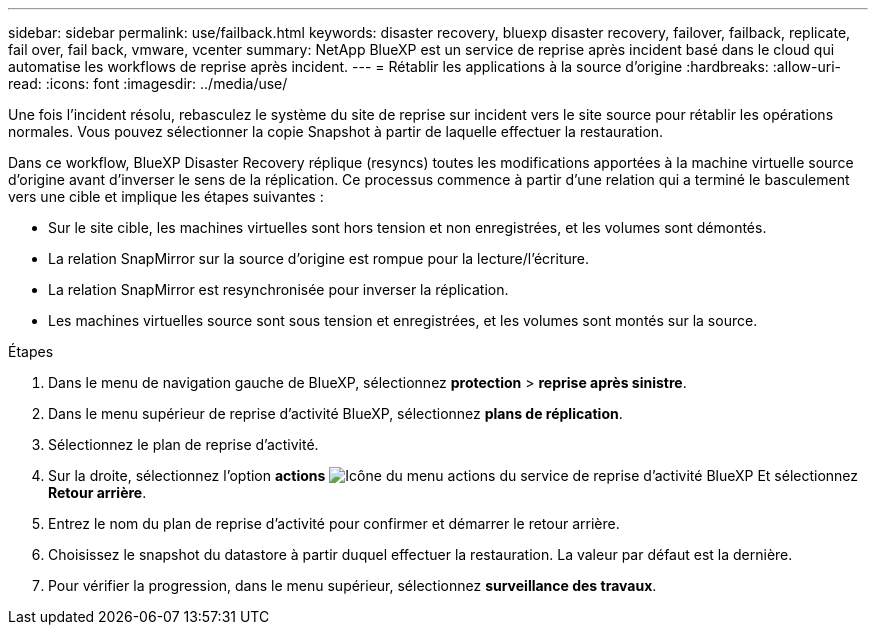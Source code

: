 ---
sidebar: sidebar 
permalink: use/failback.html 
keywords: disaster recovery, bluexp disaster recovery, failover, failback, replicate, fail over, fail back, vmware, vcenter 
summary: NetApp BlueXP est un service de reprise après incident basé dans le cloud qui automatise les workflows de reprise après incident. 
---
= Rétablir les applications à la source d'origine
:hardbreaks:
:allow-uri-read: 
:icons: font
:imagesdir: ../media/use/


[role="lead"]
Une fois l'incident résolu, rebasculez le système du site de reprise sur incident vers le site source pour rétablir les opérations normales. Vous pouvez sélectionner la copie Snapshot à partir de laquelle effectuer la restauration.

Dans ce workflow, BlueXP Disaster Recovery réplique (resyncs) toutes les modifications apportées à la machine virtuelle source d'origine avant d'inverser le sens de la réplication. Ce processus commence à partir d'une relation qui a terminé le basculement vers une cible et implique les étapes suivantes :

* Sur le site cible, les machines virtuelles sont hors tension et non enregistrées, et les volumes sont démontés.
* La relation SnapMirror sur la source d'origine est rompue pour la lecture/l'écriture.
* La relation SnapMirror est resynchronisée pour inverser la réplication.
* Les machines virtuelles source sont sous tension et enregistrées, et les volumes sont montés sur la source.


.Étapes
. Dans le menu de navigation gauche de BlueXP, sélectionnez *protection* > *reprise après sinistre*.
. Dans le menu supérieur de reprise d'activité BlueXP, sélectionnez *plans de réplication*.
. Sélectionnez le plan de reprise d'activité.
. Sur la droite, sélectionnez l'option *actions* image:../use/icon-horizontal-dots.png["Icône du menu actions du service de reprise d'activité BlueXP"]  Et sélectionnez *Retour arrière*.
. Entrez le nom du plan de reprise d'activité pour confirmer et démarrer le retour arrière.
. Choisissez le snapshot du datastore à partir duquel effectuer la restauration.  La valeur par défaut est la dernière.
. Pour vérifier la progression, dans le menu supérieur, sélectionnez *surveillance des travaux*.

